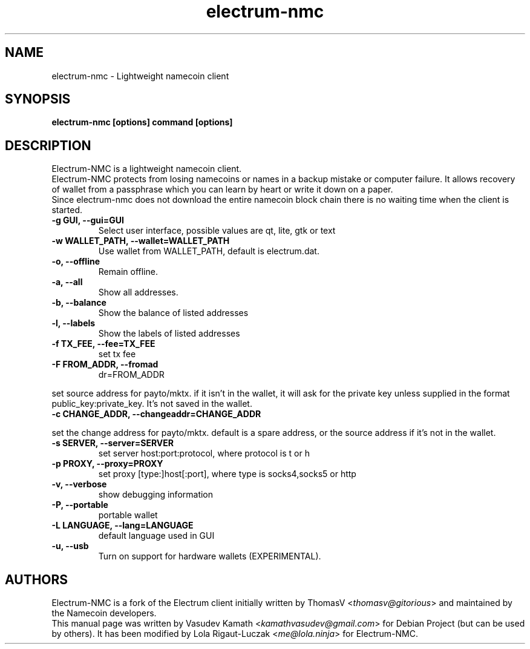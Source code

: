 .TH electrum-nmc 1 "16 March 2021" "electrum-nmc"
.SH NAME
electrum-nmc \- Lightweight namecoin client
.SH SYNOPSIS
.B electrum-nmc [options] command [options]
.SH DESCRIPTION
.PP
Electrum-NMC is a lightweight namecoin client.
.br
Electrum-NMC protects from losing namecoins or names in a backup mistake or computer
failure. It allows recovery of wallet from a passphrase which you can
learn by heart or write it down on a paper.
.br
Since electrum-nmc does not download the entire namecoin block chain there
is no waiting time when the client is started.

.TP
\fB\-g GUI, \-\-gui=GUI\fR
Select user interface, possible values are  qt, lite, gtk or text
.TP
\fB\-w WALLET_PATH, \-\-wallet=WALLET_PATH\fR
Use wallet from WALLET_PATH, default is electrum.dat.
.TP
\fB\-o, \-\-offline\fR
Remain offline.
.TP
\fB\-a, \-\-all\fR
Show all addresses.
.TP
\fB\-b, \-\-balance\fR
Show the balance of listed addresses
.TP
\fB\-l, \-\-labels\fR
Show the labels of listed addresses
.TP
\fB\-f TX_FEE, \-\-fee=TX_FEE\fR
set tx fee
.TP
\fB\-F FROM_ADDR, \-\-fromad
dr=FROM_ADDR\fR
.PP
set source address for payto/mktx. if it isn't in the wallet, it will
ask for the private key unless supplied in the format
public_key:private_key. It's not saved in the wallet.
.TP
\fB\-c CHANGE_ADDR, \-\-changeaddr=CHANGE_ADDR\fR
.PP
set the change address for payto/mktx. default is a spare address, or
the source address if it's not in the wallet.
.TP
\fB\-s SERVER, \-\-server=SERVER\fR
set server host:port:protocol, where protocol is t or h
.TP
\fB\-p PROXY, \-\-proxy=PROXY\fR
set proxy [type:]host[:port], where type is socks4,socks5 or http
.TP
\fB\-v, \-\-verbose\fR
show debugging information
.TP
\fB\-P, \-\-portable\fR
portable wallet
.TP
\fB\-L LANGUAGE, \-\-lang=LANGUAGE\fR
default language used in GUI
.TP
\fB\-u, \-\-usb\fR
Turn on support for hardware wallets (EXPERIMENTAL).
.SH AUTHORS
Electrum-NMC is a fork of the Electrum client initially written by ThomasV
<\fIthomasv@gitorious\fR> and maintained by the Namecoin developers.
.br
This manual page was written by Vasudev Kamath
<\fIkamathvasudev@gmail.com\fR> for Debian Project (but can be used by
others). It has been modified by Lola Rigaut-Luczak <\fIme@lola.ninja\fR> for Electrum-NMC.

